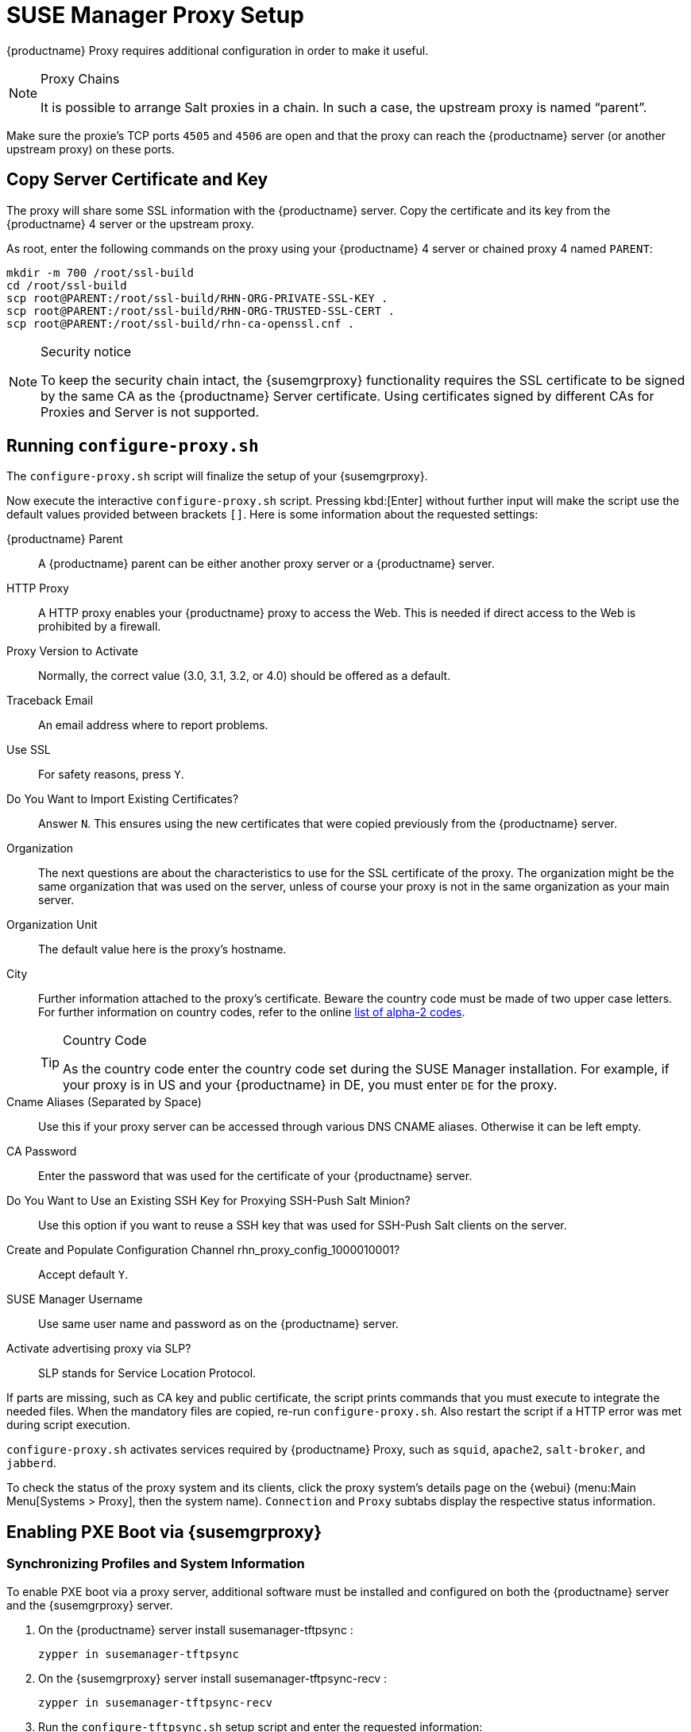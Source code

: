 [[proxy-setup]]
= SUSE Manager Proxy Setup





{productname}  Proxy requires additional configuration in order to make it useful.


////
[[at.manager.proxy.run.pattern]]
== Install the [path]``suma_proxy`` pattern

On the server select the [package]``pattern_suma_proxy`` package for installation, or make sure the [path]``suma_proxy`` pattern is installed using the following command on the proxy as root:

----
zypper in -t pattern suma_proxy
----

The new salt-broker service will be automatically started at the end of the package installation.
This service forwards the Salt interactions to the {productname} server.
////

[NOTE]
.Proxy Chains
====
It is possible to arrange Salt proxies in a chain.
In such a case, the upstream proxy is named "`parent`".
====

Make sure the proxie's TCP ports `4505` and `4506` are open and that the proxy can reach the {productname} server (or another upstream proxy) on these ports.




[[at.manager.proxy.run.copycert]]
== Copy Server Certificate and Key

The proxy will share some SSL information with the {productname} server.
Copy the certificate and its key from the {productname} 4 server or the upstream proxy.

As root, enter the following commands on the proxy using your {productname} 4 server or chained proxy 4 named [replaceable]``PARENT``:

----
mkdir -m 700 /root/ssl-build
cd /root/ssl-build
scp root@PARENT:/root/ssl-build/RHN-ORG-PRIVATE-SSL-KEY .
scp root@PARENT:/root/ssl-build/RHN-ORG-TRUSTED-SSL-CERT .
scp root@PARENT:/root/ssl-build/rhn-ca-openssl.cnf .
----


[NOTE]
.Security notice
====
To keep the security chain intact, the {susemgrproxy} functionality requires the SSL certificate to be signed by the same CA as the {productname} Server certificate.
Using certificates signed by different CAs for Proxies and Server is not supported.
====



[[at.manager.proxy.run.confproxy]]
== Running [command]``configure-proxy.sh``

The [command]``configure-proxy.sh`` script will finalize the setup of your {susemgrproxy}.

Now execute the interactive [command]``configure-proxy.sh`` script.
Pressing kbd:[Enter] without further input will make the script use the default values provided between brackets ``[]``.
Here is some information about the requested settings:

{productname} Parent::
A {productname} parent can be either another proxy server or a {productname} server.

HTTP Proxy::
A HTTP proxy enables your {productname} proxy to access the Web.
This is needed if direct access to the Web is prohibited by a firewall.

Proxy Version to Activate::
Normally, the correct value (3.0, 3.1, 3.2, or 4.0) should be offered as a default.

Traceback Email::
An email address where to report problems.

Use SSL::
For safety reasons, press ``Y``.

Do You Want to Import Existing Certificates?::
Answer ``N``.
This ensures using the new certificates that were copied previously from the {productname} server.

Organization::
The next questions are about the characteristics to use for the SSL certificate of the proxy.
The organization might be the same organization that was used on the server, unless of course your proxy is not in the same organization as your main server.

Organization Unit::
The default value here is the proxy's hostname.

City::
Further information attached to the proxy's certificate.
Beware the country code must be made of two upper case letters.
For further information on country codes, refer to the online https://www.iso.org/obp/ui/#search[list of alpha-2 codes].
+

[TIP]
.Country Code
====
As the country code enter the country code set during the SUSE Manager installation.
For example, if your proxy is in US and your {productname} in DE, you must enter `DE` for the proxy.
====
+

Cname Aliases (Separated by Space)::
Use this if your proxy server can be accessed through various DNS CNAME aliases.
Otherwise it can be left empty.

CA Password::
Enter the password that was used for the certificate of your {productname} server.

Do You Want to Use an Existing SSH Key for Proxying SSH-Push Salt Minion?::
Use this option if you want to reuse a SSH key that was used for SSH-Push Salt clients on the server.

Create and Populate Configuration Channel rhn_proxy_config_1000010001?::
Accept default ``Y``.

SUSE Manager Username::
Use same user name and password as on the {productname} server.

Activate advertising proxy via SLP?::
SLP stands for Service Location Protocol.

If parts are missing, such as CA key and public certificate, the script prints commands that you must execute to integrate the needed files.
When the mandatory files are copied, re-run [command]``configure-proxy.sh``.
Also restart the script if a HTTP error was met during script execution.

[command]``configure-proxy.sh`` activates services required by {productname} Proxy, such as [systemitem]``squid``, [systemitem]``apache2``, [systemitem]``salt-broker``, and [systemitem]``jabberd``.

To check the status of the proxy system and its clients, click the proxy system's details page on the {webui} (menu:Main Menu[Systems > Proxy], then the system name).
[guimenu]``Connection`` and [guimenu]``Proxy`` subtabs display the respective status information.




[[proxy.pxe.setup]]
== Enabling PXE Boot via {susemgrproxy}



[[proxy.pxe.sync]]
=== Synchronizing Profiles and System Information

To enable PXE boot via a proxy server, additional software must be installed and configured on both the {productname} server and the {susemgrproxy} server.

. On the {productname} server install [package]#susemanager-tftpsync# :
+

----
zypper in susemanager-tftpsync
----

. On the {susemgrproxy} server install [package]#susemanager-tftpsync-recv# :
+

----
zypper in susemanager-tftpsync-recv
----

. Run the [command]``configure-tftpsync.sh`` setup script and enter the requested information:
+

----
configure-tftpsync.sh
----
+

It asks for hostname and IP address of the {productname} server and of the proxy itself.
Additionally, it asks for the tftpboot directory on the proxy.

. On the {productname} server, run [command]``configure-tftpsync.sh`` to configure the upload to the {susemgrproxy} server:
+

----
configure-tftpsync.sh FQDN_of_Proxy_Server
----

. To start an initial synchronization on the {productname} Server run:
+

----
cobbler sync
----
+

Also can also be done after each a change within Cobbler that needs to be synchronized immediately.
Otherwise Cobbler synchronization will also run automatically when needed.
For more information about Cobbler, see xref:client-configuration:cobbler.adoc[Cobbler].



[[proxy.pxe.dhcp]]
=== Configuring DHCP for PXE via {susemgrproxy}

{productname} is using Cobbler to provide provisioning.
PXE (tftp) is installed and activated by default.
To enable systems to find the PXE boot on the {susemgrproxy} server add the following to the DHCP configuration for the zone containing the systems to be provisioned:

----
next-server: <IP_Address_of_SUSE_Manager_Proxy_Server>
filename: "pxelinux.0"
----


[[replacing.a.susemgrproxy]]
== Replacing a {susemgrproxy}

A {susemgrproxy} is `dumb` in the sense that it does not contain any information about the clients that are connected to it.
A {susemgrproxy} can therefore be replaced by a new one.
Naturally, the replacement proxy must have the same name and IP address as its predecessor.

In order to replace a {susemgrproxy} and keeping the clients registered to the proxy leave the old proxy in {productname}.
Create a reactivation key for this system and then register the new proxy using the reactivation key.
If you do not use the reactivation key, you will need to re-registered all the clients against the new proxy.

[[proxy.migration3.replace]]
.Procedure: Replacing a {susemgrproxy} and Keeping the Clients Registered
. Before starting the actual migration procedure, save the data from the old proxy, if needed.
Consider copying important data to a central place that can also be accessed by the new server:
** Copy the scripts that are still needed.
** Copy the activation keys from the previous server.
Of course, it is always better to re-create the keys.
. Shutdown the server.
. Install a new {productname}{nbsp}{productnumber} Proxy, see xref:install-proxy-unified.adoc[Proxy Installation].
. In the {productname} {webui} select the newly installed {susemgrproxy} and delete it from the systems list.
[[step.at.proxy.migration3.replace.react]]
. In the {webui}, create a reactivation key for the old proxy system: On the System Details tab of the old proxy click [guimenu]``Reactivation``.
Then click [guimenu]``Generate New Key``, and remember it (write it on a piece of paper or copy it to the clipboard).
For more information about reactivation keys, see xref:reference:systems/system-details/sd-reactivation.adoc[Reactivation Keys].
. After the installation of the new proxy, perform the following actions (if needed):
** Copy the centrally saved data to the new proxy system.
** Install any other needed software.
** If the proxy is also used for autoinstallation, do not forget to setup TFTP synchronization.

[IMPORTANT]
.Proxy Installation and Client Connections
====
During the installation of the proxy, clients will not be able to reach the {productname} server.
After a {susemgrproxy} system has been deleted from the systems list, all clients connected to this proxy will be (incorrectly) listed as `directly connected` to the {productname} server.
After the first successful operation on a client _such as execution of a remote command or installation of a package or patch_ this information will automatically be corrected.
This may take a few hours.
====

